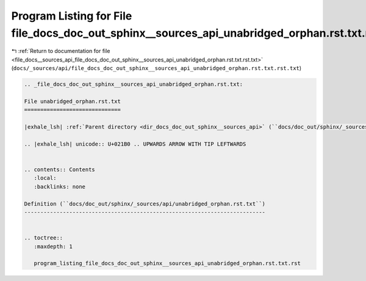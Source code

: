 
.. _program_listing_file_docs__sources_api_file_docs_doc_out_sphinx__sources_api_unabridged_orphan.rst.txt.rst.txt:

Program Listing for File file_docs_doc_out_sphinx__sources_api_unabridged_orphan.rst.txt.rst.txt
================================================================================================

|exhale_lsh| :ref:`Return to documentation for file <file_docs__sources_api_file_docs_doc_out_sphinx__sources_api_unabridged_orphan.rst.txt.rst.txt>` (``docs/_sources/api/file_docs_doc_out_sphinx__sources_api_unabridged_orphan.rst.txt.rst.txt``)

.. |exhale_lsh| unicode:: U+021B0 .. UPWARDS ARROW WITH TIP LEFTWARDS

.. code-block:: cpp

   
   .. _file_docs_doc_out_sphinx__sources_api_unabridged_orphan.rst.txt:
   
   File unabridged_orphan.rst.txt
   ==============================
   
   |exhale_lsh| :ref:`Parent directory <dir_docs_doc_out_sphinx__sources_api>` (``docs/doc_out/sphinx/_sources/api``)
   
   .. |exhale_lsh| unicode:: U+021B0 .. UPWARDS ARROW WITH TIP LEFTWARDS
   
   
   .. contents:: Contents
      :local:
      :backlinks: none
   
   Definition (``docs/doc_out/sphinx/_sources/api/unabridged_orphan.rst.txt``)
   ---------------------------------------------------------------------------
   
   
   .. toctree::
      :maxdepth: 1
   
      program_listing_file_docs_doc_out_sphinx__sources_api_unabridged_orphan.rst.txt.rst
   
   
   
   
   
   
   
   
   

